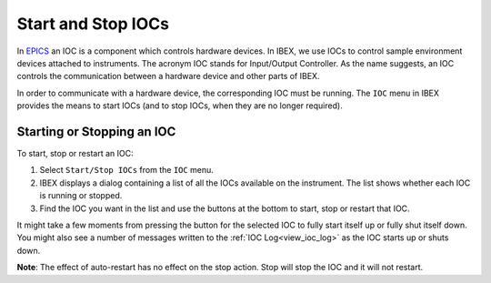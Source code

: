 Start and Stop IOCs
###################

In `EPICS <http://www.aps.anl.gov/epics/>`_ an IOC is a component which controls hardware devices.  In IBEX, we use IOCs to control sample environment devices attached to instruments. The acronym IOC stands for Input/Output Controller.  As the name suggests, an IOC controls the communication between a hardware device and other parts of IBEX.

In order to communicate with a hardware device, the corresponding IOC must be running.  The ``IOC`` menu in IBEX provides the means to start IOCs (and to stop IOCs, when they are no longer required).

Starting or Stopping an IOC
---------------------------
To start, stop or restart an IOC:

#. Select ``Start/Stop IOCs`` from the ``IOC`` menu.
#. IBEX displays a dialog containing a list of all the IOCs available on the instrument.  The list shows whether each IOC is running or stopped.
#. Find the IOC you want in the list and use the buttons at the bottom to start, stop or restart that IOC.

It might take a few moments from pressing the button for the selected IOC to fully start itself up or fully shut itself down.  You might also see a number of messages written to the :ref:`IOC Log<view_ioc_log>` as the IOC starts up or shuts down.

**Note**: The effect of auto-restart has no effect on the stop action. Stop will stop the IOC and it will not restart.